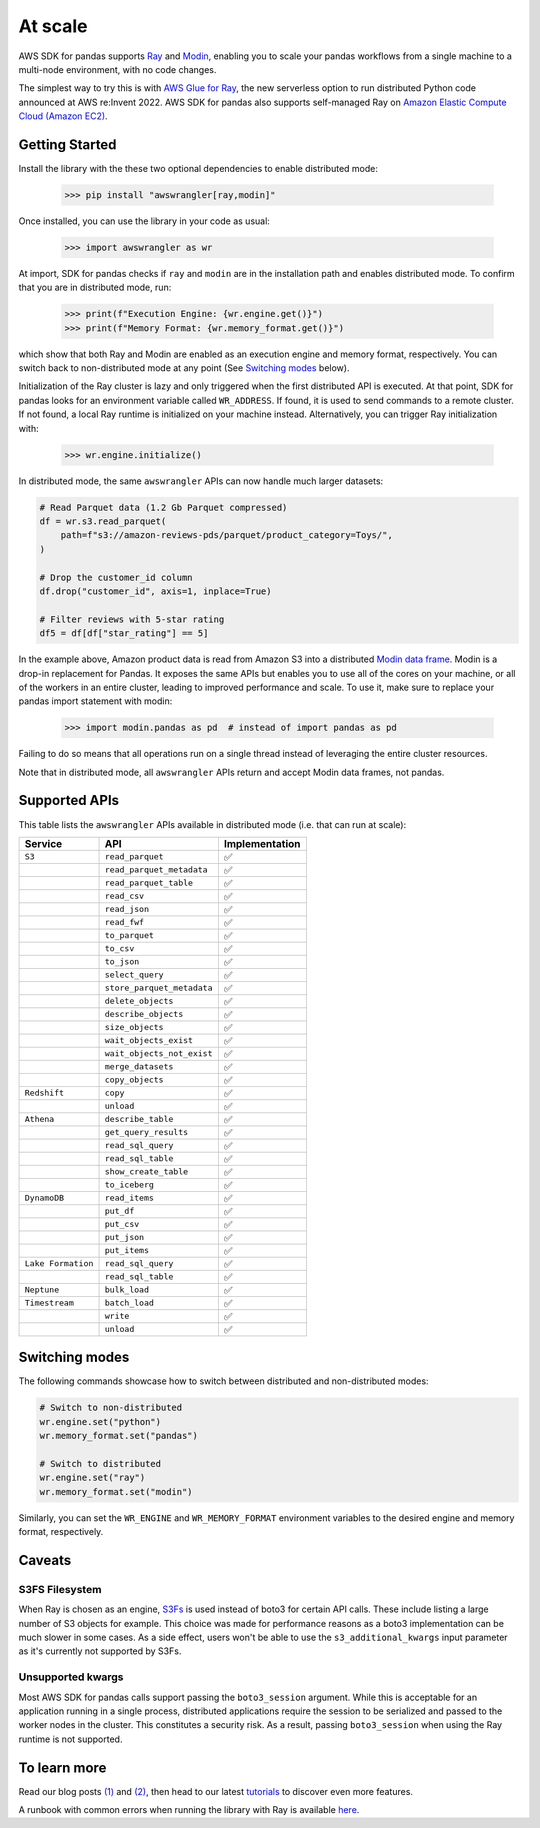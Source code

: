 At scale
=========

AWS SDK for pandas supports `Ray <https://www.ray.io/>`_ and `Modin <https://modin.readthedocs.io/en/stable/>`_, enabling you to scale your pandas workflows from a single machine to a multi-node environment, with no code changes.

The simplest way to try this is with `AWS Glue for Ray <https://aws.amazon.com/blogs/big-data/introducing-aws-glue-for-ray-scaling-your-data-integration-workloads-using-python/>`_, the new serverless option to run distributed Python code announced at AWS re:Invent 2022. AWS SDK for pandas also supports self-managed Ray on `Amazon Elastic Compute Cloud (Amazon EC2) <https://github.com/aws/aws-sdk-pandas/blob/main/tutorials/035%20-%20Distributing%20Calls%20on%20Ray%20Remote%20Cluster.ipynb>`_.

Getting Started
----------------

Install the library with the these two optional dependencies to enable distributed mode:

    >>> pip install "awswrangler[ray,modin]"

Once installed, you can use the library in your code as usual:

    >>> import awswrangler as wr

At import, SDK for pandas checks if ``ray`` and ``modin`` are in the installation path and enables distributed mode.
To confirm that you are in distributed mode, run:

    >>> print(f"Execution Engine: {wr.engine.get()}")
    >>> print(f"Memory Format: {wr.memory_format.get()}")

which show that both Ray and Modin are enabled as an execution engine and memory format, respectively.
You can switch back to non-distributed mode at any point (See `Switching modes <scale.rst#switching-modes>`__ below).

Initialization of the Ray cluster is lazy and only triggered when the first distributed API is executed.
At that point, SDK for pandas looks for an environment variable called ``WR_ADDRESS``.
If found, it is used to send commands to a remote cluster.
If not found, a local Ray runtime is initialized on your machine instead.
Alternatively, you can trigger Ray initialization with:

    >>> wr.engine.initialize()

In distributed mode, the same ``awswrangler`` APIs can now handle much larger datasets:

.. code-block:: python

    # Read Parquet data (1.2 Gb Parquet compressed)
    df = wr.s3.read_parquet(
        path=f"s3://amazon-reviews-pds/parquet/product_category=Toys/",
    )

    # Drop the customer_id column
    df.drop("customer_id", axis=1, inplace=True)

    # Filter reviews with 5-star rating
    df5 = df[df["star_rating"] == 5]

In the example above, Amazon product data is read from Amazon S3 into a distributed `Modin data frame <https://modin.readthedocs.io/en/stable/getting_started/why_modin/pandas.html>`_.
Modin is a drop-in replacement for Pandas. It exposes the same APIs but enables you to use all of the cores on your machine, or all of the workers in an entire cluster, leading to improved performance and scale.
To use it, make sure to replace your pandas import statement with modin:

    >>> import modin.pandas as pd  # instead of import pandas as pd

Failing to do so means that all operations run on a single thread instead of leveraging the entire cluster resources.

Note that in distributed mode, all ``awswrangler`` APIs return and accept Modin data frames, not pandas.

Supported APIs
---------------

This table lists the ``awswrangler`` APIs available in distributed mode (i.e. that can run at scale):

+-------------------+------------------------------+------------------+
| Service           | API                          | Implementation   |
+===================+==============================+==================+
| ``S3``            | ``read_parquet``             |       ✅         |
+-------------------+------------------------------+------------------+
|                   | ``read_parquet_metadata``    |       ✅         |
+-------------------+------------------------------+------------------+
|                   | ``read_parquet_table``       |       ✅         |
+-------------------+------------------------------+------------------+
|                   | ``read_csv``                 |       ✅         |
+-------------------+------------------------------+------------------+
|                   | ``read_json``                |       ✅         |
+-------------------+------------------------------+------------------+
|                   | ``read_fwf``                 |       ✅         |
+-------------------+------------------------------+------------------+
|                   | ``to_parquet``               |       ✅         |
+-------------------+------------------------------+------------------+
|                   | ``to_csv``                   |       ✅         |
+-------------------+------------------------------+------------------+
|                   | ``to_json``                  |       ✅         |
+-------------------+------------------------------+------------------+
|                   | ``select_query``             |       ✅         |
+-------------------+------------------------------+------------------+
|                   | ``store_parquet_metadata``   |       ✅         |
+-------------------+------------------------------+------------------+
|                   | ``delete_objects``           |       ✅         |
+-------------------+------------------------------+------------------+
|                   | ``describe_objects``         |       ✅         |
+-------------------+------------------------------+------------------+
|                   | ``size_objects``             |       ✅         |
+-------------------+------------------------------+------------------+
|                   | ``wait_objects_exist``       |       ✅         |
+-------------------+------------------------------+------------------+
|                   | ``wait_objects_not_exist``   |       ✅         |
+-------------------+------------------------------+------------------+
|                   | ``merge_datasets``           |       ✅         |
+-------------------+------------------------------+------------------+
|                   | ``copy_objects``             |       ✅         |
+-------------------+------------------------------+------------------+
| ``Redshift``      | ``copy``                     |       ✅         |
+-------------------+------------------------------+------------------+
|                   | ``unload``                   |       ✅         |
+-------------------+------------------------------+------------------+
| ``Athena``        | ``describe_table``           |       ✅         |
+-------------------+------------------------------+------------------+
|                   | ``get_query_results``        |       ✅         |
+-------------------+------------------------------+------------------+
|                   | ``read_sql_query``           |       ✅         |
+-------------------+------------------------------+------------------+
|                   | ``read_sql_table``           |       ✅         |
+-------------------+------------------------------+------------------+
|                   | ``show_create_table``        |       ✅         |
+-------------------+------------------------------+------------------+
|                   | ``to_iceberg``               |       ✅         |
+-------------------+------------------------------+------------------+
| ``DynamoDB``      | ``read_items``               |       ✅         |
+-------------------+------------------------------+------------------+
|                   | ``put_df``                   |       ✅         |
+-------------------+------------------------------+------------------+
|                   | ``put_csv``                  |       ✅         |
+-------------------+------------------------------+------------------+
|                   | ``put_json``                 |       ✅         |
+-------------------+------------------------------+------------------+
|                   | ``put_items``                |       ✅         |
+-------------------+------------------------------+------------------+
| ``Lake Formation``| ``read_sql_query``           |       ✅         |
+-------------------+------------------------------+------------------+
|                   | ``read_sql_table``           |       ✅         |
+-------------------+------------------------------+------------------+
| ``Neptune``       | ``bulk_load``                |       ✅         |
+-------------------+------------------------------+------------------+
| ``Timestream``    | ``batch_load``               |       ✅         |
+-------------------+------------------------------+------------------+
|                   | ``write``                    |       ✅         |
+-------------------+------------------------------+------------------+
|                   | ``unload``                   |       ✅         |
+-------------------+------------------------------+------------------+

Switching modes
----------------
The following commands showcase how to switch between distributed and non-distributed modes:

.. code-block:: python

    # Switch to non-distributed
    wr.engine.set("python")
    wr.memory_format.set("pandas")

    # Switch to distributed
    wr.engine.set("ray")
    wr.memory_format.set("modin")

Similarly, you can set the ``WR_ENGINE`` and ``WR_MEMORY_FORMAT`` environment variables
to the desired engine and memory format, respectively.

Caveats
--------

S3FS Filesystem
^^^^^^^^^^^^^^^^

When Ray is chosen as an engine, `S3Fs <https://s3fs.readthedocs.io/en/latest/>`_ is used instead of boto3 for certain API calls.
These include listing a large number of S3 objects for example.
This choice was made for performance reasons as a boto3 implementation can be much slower in some cases.
As a side effect,
users won't be able to use the ``s3_additional_kwargs`` input parameter as it's currently not supported by S3Fs.

Unsupported kwargs
^^^^^^^^^^^^^^^^^^^

Most AWS SDK for pandas calls support passing the ``boto3_session`` argument.
While this is acceptable for an application running in a single process,
distributed applications require the session to be serialized and passed to the worker nodes in the cluster.
This constitutes a security risk.
As a result, passing ``boto3_session`` when using the Ray runtime is not supported.

To learn more
--------------

Read our blog posts `(1) <https://aws.amazon.com/blogs/big-data/scale-aws-sdk-for-pandas-workloads-with-aws-glue-for-ray/>`_ and `(2) <https://aws.amazon.com/blogs/big-data/advanced-patterns-with-aws-sdk-for-pandas-on-aws-glue-for-ray/>`_, then head to our latest `tutorials <https://aws-sdk-pandas.readthedocs.io/en/stable/tutorials.html>`_ to discover even more features.

A runbook with common errors when running the library with Ray is available `here <https://github.com/aws/aws-sdk-pandas/discussions/1815>`_.
